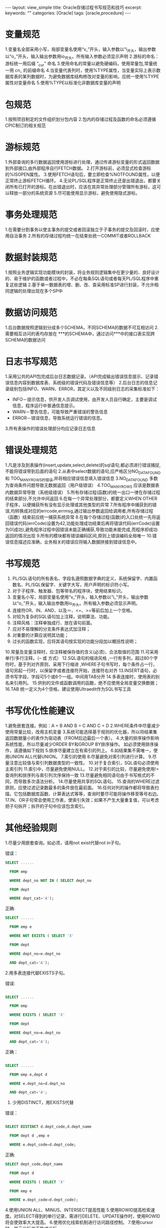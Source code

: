 #+STARTUP:showall

#+BEGIN_HTML
---
layout: view_simple
title: Oracle存储过程书写规范和技巧
excerpt: 
keywords: ""
categories: [Oracle]
tags: [oracle,procedure]
---

#+END_HTML

* 变量规范
1.变量名全部采用小写，局部变量名使用“v_”开头，输入参数以“i_开头，输出参数以“o_”开头，输入输出参数用io_开头。所有输入参数必须显示声明
2.游标的命名：游标统一用后缀 “_cur” 命名
3.使用命名的常量以避免硬编码，使用常量包,常量统一用 cn_ 的前缀命名
4.当变量代表列时，使用%TYPE属性，当变量实际上表示数据库表的某列数据时，为避免数据库结构修改对变量的影响，应统一使用%TYPE属性对变量命名
5.使用%TYPE以标准化非数据库变量的声明

* 包规范
1.按照项目制定的文件组织划分包内容
2.包内的存储过程及函数的命名必须遵循CPIC制订的相关规范

* 游标规范
1.外部查询的多行数据返回使用游标进行处理，通过传递游标变量的形式返回数据到外部接口,由外部程序自行FETCH数据。
2.打开游标前，必须显式检查游标的%ISOPEN属性。
3.使用FETCH语句后，要立即检查%NOTFOUND属性，以便正常终止游标FETCH循环。
4.无论PL/SQL程序是正常终止还是出错退出，都要关闭所有已打开的游标。在出错退出时，应该在其异常处理部分管理所有游标，这可以释放一部分的系统资源
5.尽可能使用显示游标，避免使用隐式游标。

* 事务处理规范
1.在需要分割事务以使主事务的提交或者回滚独立于子事务的提交及回滚时，应使用自治事务
2.所有的存储过程均统一在结束处统一COMMIT或者ROLLBACK

* 数据封装规范
1.按照业务逻辑实现功能模块的封装，将业务规则逻辑集中在更少量的、良好设计的、易于维护的函数或者过程中，不必在每条SQL语句或者每天PL/SQL程序中重复这些逻辑
2.基于单一数据表的增、删、改、查采用标准SP进行封装，不允许相同逻辑的处理出现在多个SP中

* 数据访问规范
1.后台数据按照逻辑划分成多个SCHEMA，不同SCHEMA的数据不可互相访问
2.需要相互访问的表均存放在 ***的SCHEMA中，通过访问***中的接口表实现跨SCHEMA的数据访问

* 日志书写规范
1.采用公共的API包完成后台日志数据记录。（API完成输出错误信息提示、记录错误信息内容到数据库表、系统级的错误代码及错误信息等）
2.后台日志的信息记录级别包括INFO、WARN、ERROR，其定义以及不同级别日志的采集标准如下：

  + INFO－提示信息，供开发人员调试使用，由开发人员自行确定，主要是调试信息，程序运行中普通信息提示。
  + WARN－警告信息，可能导致严重错误的警告信息
  + ERROR－错误信息，导致系统运行错误的信息。
3.所有表操作的错误处理部分均应记录日志信息

* 错误处理规范

1.凡是涉及到表操作(insert,update,select,delete)的sql语句,都必须进行错误捕捉,不能将错误带到后面的语句
2.从表中select数据的语句,应严格区分NO_DATA_FOUND 和 TOO_MANY_ROWS的错误,并将相应错误信息填入错误信息
3.NO_DATA_FOUND   多数为查询条件问题导致无数据返回（用户级错误）
4.TOO_MANY_ROWS  应该是数据表内数据异常导致（系统级错误）
5.所有存储过程(函数)的统一出口一律在存储过程的结束部分,不允许中间返回
6.在每一个异常处理部分，都要定义WHEN OTHER 子程序，以便捕获所有没有显示处理或其他类型的异常
7.所有程序中捕获到的错误,均转换成对应的errcode,errmsg,通过输出参数返回给调用者,所有存储过程（函数）结束前应统一捕获系统异常
8.在每个存储过程(函数)的入口处统一先将返回错误代码(errCode)设置为42,功能处理成功结束后再将错误代码(errCode)设置为0(成功),避免程序过程中因错误未能正确捕获,导致功能未能完成,而程序却成功返回的情况出现
9.所有的模块都有错误编码区间,原则上错误编码全局唯一
10.错误信息描述应准确，业务相关的错误应将输入数据拼接到错误信息中。

* 书写规范

1. PL/SQL语句的所有表名、字段名遵照数据字典的定义，系统保留字、内置函数名、PL/SQL保留字、关键字大写，用户声明的标识符小写。
2. 对于子程序、触发器、包等带名的程序块，使用结束标识。
3. 变量名小写，局部变量名使用“v_”开头，输入参数以“i_”开头，输出参数以“o_”开头，输入输出参数用io_开头。所有输入参数必须显示声明。
4. 连接符OR、IN、AND、以及＝、<=、>=等前后加上一个空格。 
5. 对较为复杂的SQL语句加上注释，说明算法、功能。 
6. 注释风格：注释单独成行、放在语句前面。 
7. 应对不易理解的分支条件表达式加注释； 
8. 对重要的计算应说明其功能； 
9. 过长的函数实现，应将其语句按实现的功能分段加以概括性说明； 
10.常量及变量注释时，应注释被保存值的含义(必须)，合法取值的范围
11.可采用单行/多行注释。（-- 或 方式） 
12.SQL语句的缩进风格 ,一行有多列，超过80个字符时，基于列对齐原则，采用下行缩进 ,WHERE子句书写时，每个条件占一行，语句另起一行时，以保留字或者连接符开始，连接符右对齐
13.INSERT语句，必须书写字段，字段可5个或6个一组。中间用TAB分开
14.多表连接时，使用表的别名来引用列。 
15.供别的文件或函数调用的函数，绝不应使用全局变量交换数据； 
16.TAB 统一定义为4个空格，建议使用Ultraedit作为SQL书写工具

* 书写优化性能建议 

1.避免嵌套连接。例如：A = B AND B = C AND C = D
2.WHERE条件中尽量减少使用常量比较，改用主机变量
3.系统可能选择基于规则的优化器，所以将结果集返回数据量小的表作为驱动表（FROM后边最后一个表）。
4.大量的排序操作影响系统性能，所以尽量减少ORDER BY和GROUP BY排序操作。  如必须使用排序操作，请遵循如下规则
5.排序尽量建立在有索引的列上。 
6.如结果集不需唯一，使用UNION ALL代替UNION。
7.索引的使用
8.尽量避免对索引列进行计算。
9.尽量注意比较值与索引列数据类型的一致性。 
10.对于复合索引，SQL语句必须使用主索引列 
11.索引中，尽量避免使用NULL。 
12.对于索引的比较，尽量避免使用!= 查询列和排序列与索引列次序保持一致
13.尽量避免相同语句由于书写格式的不同，而导致多次语法分析。 
14.尽量使用共享的SQL语句。
15.查询的WHERE过滤原则，应使过滤记录数最多的条件放在最前面。 
16.任何对列的操作都将导致表扫描，它包括数据库函数、计算表达式等等，查询时要尽可能将操作移至等号右边。 
17.IN、OR子句常会使用工作表，使索引失效；如果不产生大量重复值，可以考虑把子句拆开；拆开的子句中应该包含索引。 

* 其他经验规则

1.尽量少用嵌套查询。如必须，请用not exist代替not in子句。

错误：

#+begin_src sql
SELECT ...... 

  FROM emp 

  WHERE dept_no NOT IN ( SELECT dept_no 

  FROM dept 

  WHERE dept_cat='A');
#+end_src

正确:

#+begin_src sql
SELECT ...... 

  FROM emp e 

  WHERE NOT EXISTS ( SELECT 'X' 

  FROM dept 

  WHERE dept_no=e.dept_no 

  AND dept_cat='A'); 

#+end_src

2.用多表连接代替EXISTS子句。

错误:

#+begin_src sql

SELECT ...... 

  FROM emp 

  WHERE EXISTS ( SELECT 'X' 

  FROM dept 

  WHERE dept_no=e.dept_no 

  AND dept_cat='A');

#+end_src

正确：

#+begin_src sql

SELECT ...... 

  FROM emp e,dept d 

  WHERE e.dept_no=d.dept_no 

  AND dept_cat='A';
#+end_src

3. 少用DISTINCT，用EXISTS代替

错误：

#+begin_src sql

SELECT DISTINCT d.dept_code,d.dept_name 

  FROM dept d ,emp e 

  WHERE e.dept_code=d.dept_code; 

#+end_src

正确:

#+begin_src sql
SELECT dept_code,dept_name 

  FROM dept d 

  WHERE EXISTS ( SELECT 'X' 

  FROM emp e 

  WHERE e.dept_code=d.dept_code);
#+end_src

4.使用UNION ALL、MINUS、INTERSECT提高性能 
5.使用ROWID提高检索速度。对SELECT得到的单行记录，需进行DELETE、UPDATE操作时，使用ROWID将会使效率大大提高。 
6.使用优化线索机制进行访问路径控制。 
7.使用cursor时，显示光标优于隐式光标 。





